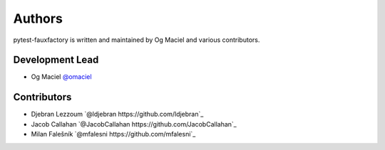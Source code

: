 Authors
=======

pytest-fauxfactory is written and maintained by Og Maciel and various
contributors.

Development Lead
----------------

- Og Maciel `@omaciel <https://github.com/omaciel/>`_

Contributors
------------

- Djebran Lezzoum `@ldjebran https://github.com/ldjebran`_
- Jacob Callahan `@JacobCallahan https://github.com/JacobCallahan`_
- Milan Falešník `@mfalesni https://github.com/mfalesni`_
